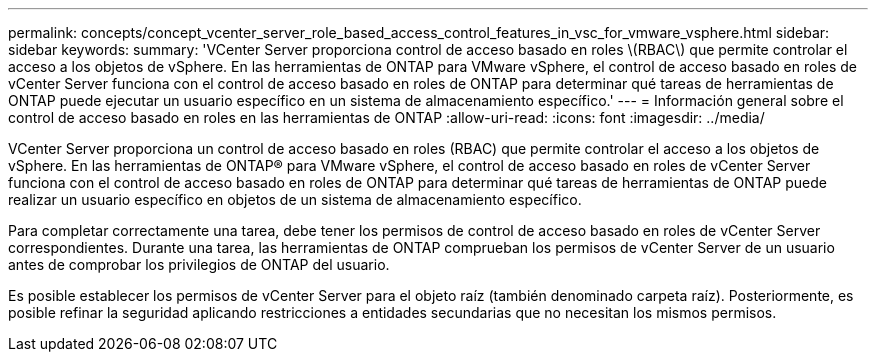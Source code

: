 ---
permalink: concepts/concept_vcenter_server_role_based_access_control_features_in_vsc_for_vmware_vsphere.html 
sidebar: sidebar 
keywords:  
summary: 'VCenter Server proporciona control de acceso basado en roles \(RBAC\) que permite controlar el acceso a los objetos de vSphere. En las herramientas de ONTAP para VMware vSphere, el control de acceso basado en roles de vCenter Server funciona con el control de acceso basado en roles de ONTAP para determinar qué tareas de herramientas de ONTAP puede ejecutar un usuario específico en un sistema de almacenamiento específico.' 
---
= Información general sobre el control de acceso basado en roles en las herramientas de ONTAP
:allow-uri-read: 
:icons: font
:imagesdir: ../media/


[role="lead"]
VCenter Server proporciona un control de acceso basado en roles (RBAC) que permite controlar el acceso a los objetos de vSphere. En las herramientas de ONTAP® para VMware vSphere, el control de acceso basado en roles de vCenter Server funciona con el control de acceso basado en roles de ONTAP para determinar qué tareas de herramientas de ONTAP puede realizar un usuario específico en objetos de un sistema de almacenamiento específico.

Para completar correctamente una tarea, debe tener los permisos de control de acceso basado en roles de vCenter Server correspondientes. Durante una tarea, las herramientas de ONTAP comprueban los permisos de vCenter Server de un usuario antes de comprobar los privilegios de ONTAP del usuario.

Es posible establecer los permisos de vCenter Server para el objeto raíz (también denominado carpeta raíz). Posteriormente, es posible refinar la seguridad aplicando restricciones a entidades secundarias que no necesitan los mismos permisos.
